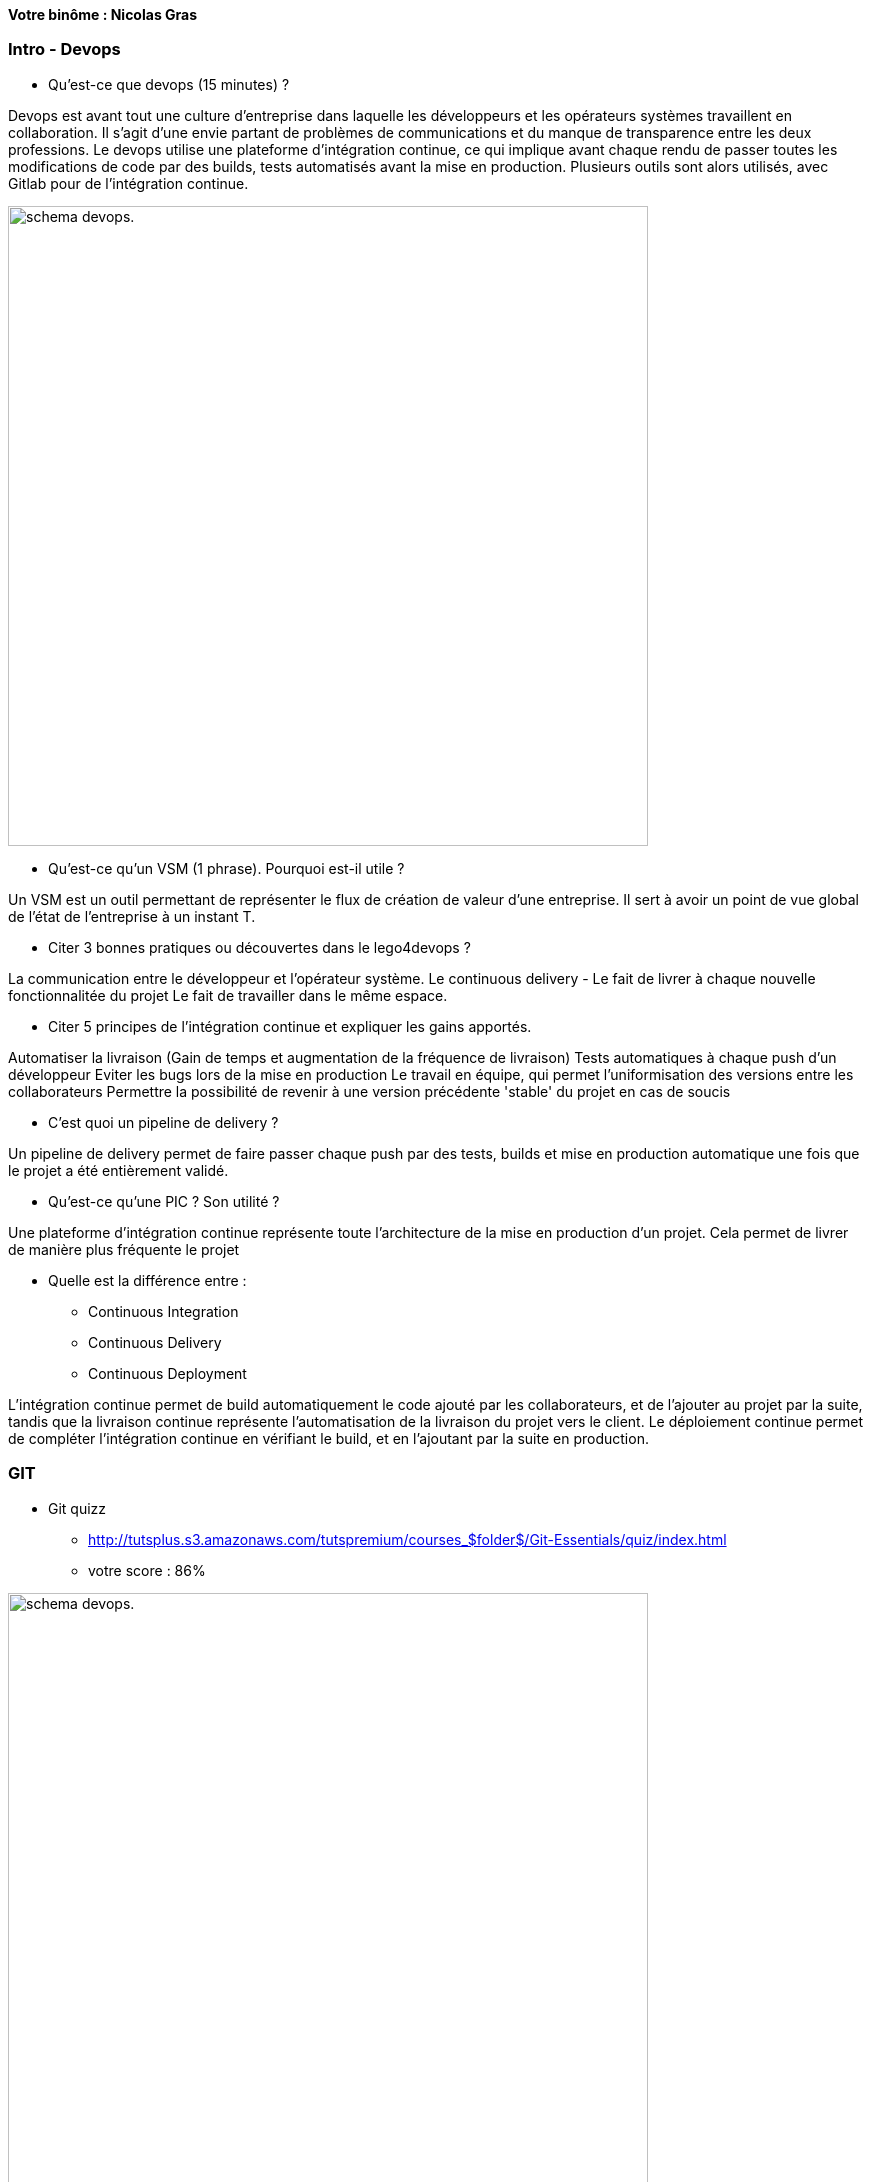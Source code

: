 *Votre binôme : Nicolas Gras*

=== Intro - Devops

* Qu'est-ce que devops (15 minutes) ?

Devops est avant tout une culture d'entreprise dans laquelle les développeurs et les opérateurs systèmes travaillent en collaboration. Il s'agit d'une envie partant de problèmes de communications et du manque de transparence entre les deux professions. Le devops utilise une plateforme d'intégration continue, ce qui implique avant chaque rendu de passer toutes les modifications de code par des builds, tests automatisés avant la mise en production. Plusieurs outils sont alors utilisés, avec Gitlab pour de l'intégration continue.

image:http://www.group-dis.com/wp-content/uploads/2017/11/devops-process.png[alt="schema devops.",width=640]


* Qu'est-ce qu'un VSM (1 phrase). Pourquoi est-il utile ?

Un VSM est un outil permettant de représenter le flux de création de valeur d'une entreprise.
Il sert à avoir un point de vue global de l'état de l'entreprise à un instant T.

* Citer 3 bonnes pratiques ou découvertes dans le lego4devops ?

La communication entre le développeur et l'opérateur système.
Le continuous delivery - Le fait de livrer à chaque nouvelle fonctionnalitée du projet
Le fait de travailler dans le même espace.

* Citer 5 principes de l'intégration continue et expliquer les gains apportés.

Automatiser la livraison (Gain de temps et augmentation de la fréquence de livraison)
Tests automatiques à chaque push d'un développeur
Eviter les bugs lors de la mise en production
Le travail en équipe, qui permet l'uniformisation des versions entre les collaborateurs
Permettre la possibilité de revenir à une version précédente 'stable' du projet en cas de soucis

* C'est quoi un pipeline de delivery ?

Un pipeline de delivery permet de faire passer chaque push par des tests, builds et mise en production automatique une fois que le projet a été entièrement validé.

* Qu'est-ce qu'une PIC ? Son utilité ?

Une plateforme d'intégration continue représente toute l'architecture de la mise en production d'un projet. Cela permet de livrer de manière plus fréquente le projet

* Quelle est la différence entre :
** Continuous Integration
** Continuous Delivery
** Continuous Deployment

L'intégration continue permet de build automatiquement le code ajouté par les collaborateurs, et de l'ajouter au projet par la suite, tandis que la livraison continue représente l'automatisation de la livraison du projet vers le client. Le déploiement continue permet de compléter l'intégration continue en vérifiant le build, et en l'ajoutant par la suite en production.

=== GIT

* Git quizz
** http://tutsplus.s3.amazonaws.com/tutspremium/courses_$folder$/Git-Essentials/quiz/index.html
** votre score : 86%

image:https://i.imgur.com/8gzuAsx.jpg[alt="schema devops.",width=640]


=== Docker

* Quelle sont les différences/avantages/inconvénients entre un conteneur et une machine virtuelle ?

Une machine virtuelle va simuler tout un système d'exploitation tandis qu'un conteneur ne va qu'exécuter uniquement les services demandés, et va donc créer l'environnement de travail que l'on a choisi.
Cela permet une vitesse d'exécution et un workflow plus léger. 

* C'est quoi Docker ?

Docker est un outil permettant de créer des conteneurs associés à des images.

* Différence entre une image et une instance docker ?

Une image représente un 'Dockerfile', du code qui va, une fois exécuté, donner une instance de Docker (une image associé à un conteneur).

* Dans un conteneur, le noyau de l’OS est :
** Celui du système qui exécute la commande

* Une machine virtuelle contient un ensemble d'applications, de librairies, un OS complet, ce qui résulte souvent en des fichiers de plusieurs GB :
** Vrai

* Docker Hub est un service mis à disposition par Docker permettant d'utiliser un registry Docker privé ou public

* Docker Compose est un outil permettant de définir et exécuter une application multi-conteneurs

* Docker Swarn est un gestionnaire de cluster docker. Il permet de controller un pool d'hôtes Docker en un unique hôte virtuel Docker.

* L’hôte de conteneurs peut être :
** Une machine physique ou virtuelle ou un conteneur

* Pour instancier et exécuter un nouveau conteneur Docker, on utilise la commande :
** docker run

* Le référentiel public d’images Docker est :
** Docker Hub

* Expliquer la commande "docker run -p 8080:80 --name mynginx -d nginx"

Cette commande va créer un conteneur et intégrer l'image 'nginx' à l'intérieur, on lui donne le nom 'mynginx' et on bind le port 8080 sur le port 80.

=== Vos projets

* Quelles sont les éléments/concepts/technologies/idées que vous allez mettre en place dans vos projets.

ReactNative
ElasticSearch + Kibana
